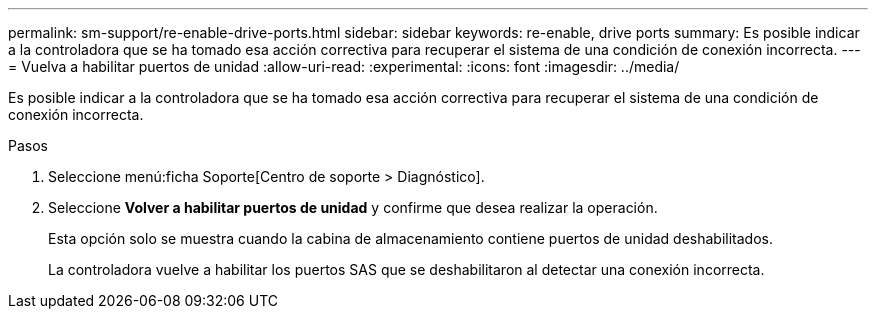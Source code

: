 ---
permalink: sm-support/re-enable-drive-ports.html 
sidebar: sidebar 
keywords: re-enable, drive ports 
summary: Es posible indicar a la controladora que se ha tomado esa acción correctiva para recuperar el sistema de una condición de conexión incorrecta. 
---
= Vuelva a habilitar puertos de unidad
:allow-uri-read: 
:experimental: 
:icons: font
:imagesdir: ../media/


[role="lead"]
Es posible indicar a la controladora que se ha tomado esa acción correctiva para recuperar el sistema de una condición de conexión incorrecta.

.Pasos
. Seleccione menú:ficha Soporte[Centro de soporte > Diagnóstico].
. Seleccione *Volver a habilitar puertos de unidad* y confirme que desea realizar la operación.
+
Esta opción solo se muestra cuando la cabina de almacenamiento contiene puertos de unidad deshabilitados.

+
La controladora vuelve a habilitar los puertos SAS que se deshabilitaron al detectar una conexión incorrecta.


